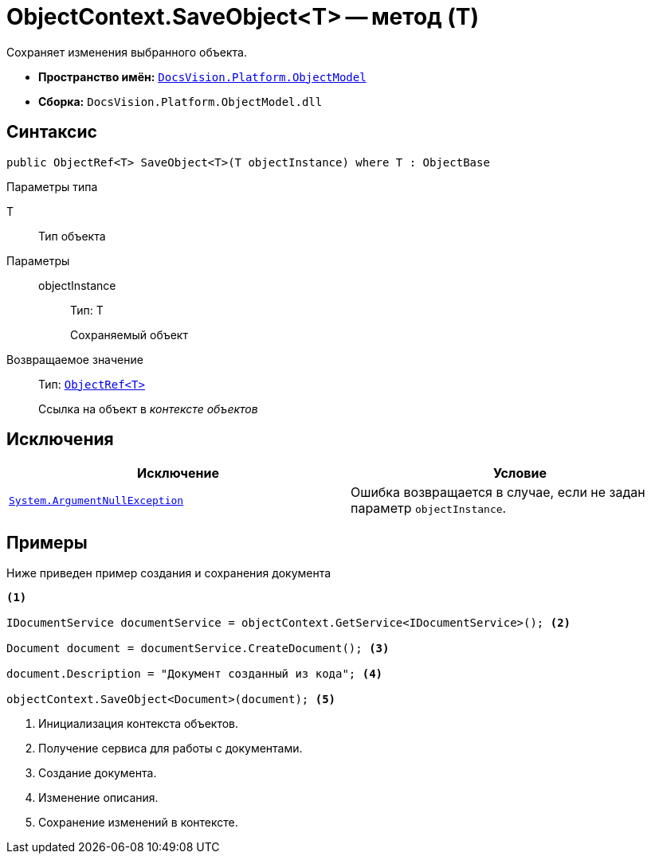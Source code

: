 = ObjectContext.SaveObject<T> -- метод (T)

Сохраняет изменения выбранного объекта.

* *Пространство имён:* `xref:api/DocsVision/Platform/ObjectModel/ObjectModel_NS.adoc[DocsVision.Platform.ObjectModel]`
* *Сборка:* `DocsVision.Platform.ObjectModel.dll`

== Синтаксис

[source,csharp]
----
public ObjectRef<T> SaveObject<T>(T objectInstance) where T : ObjectBase
----

Параметры типа

T::
Тип объекта

Параметры::
objectInstance:::
Тип: T
+
Сохраняемый объект

Возвращаемое значение::
Тип: `xref:api/DocsVision/Platform/ObjectModel/ObjectRef_CL.adoc[ObjectRef<T>]`
+
Ссылка на объект в _контексте объектов_

== Исключения

[cols=",",options="header"]
|===
|Исключение |Условие
|`http://msdn.microsoft.com/ru-ru/library/system.argumentnullexception.aspx[System.ArgumentNullException]` |Ошибка возвращается в случае, если не задан параметр `objectInstance`.
|===

== Примеры

Ниже приведен пример создания и сохранения документа

[source,csharp]
----
<.>

IDocumentService documentService = objectContext.GetService<IDocumentService>(); <.>

Document document = documentService.CreateDocument(); <.>

document.Description = "Документ созданный из кода"; <.>

objectContext.SaveObject<Document>(document); <.>
----
<.> Инициализация контекста объектов.
<.> Получение сервиса для работы с документами.
<.> Создание документа.
<.> Изменение описания.
<.> Сохранение изменений в контексте.
